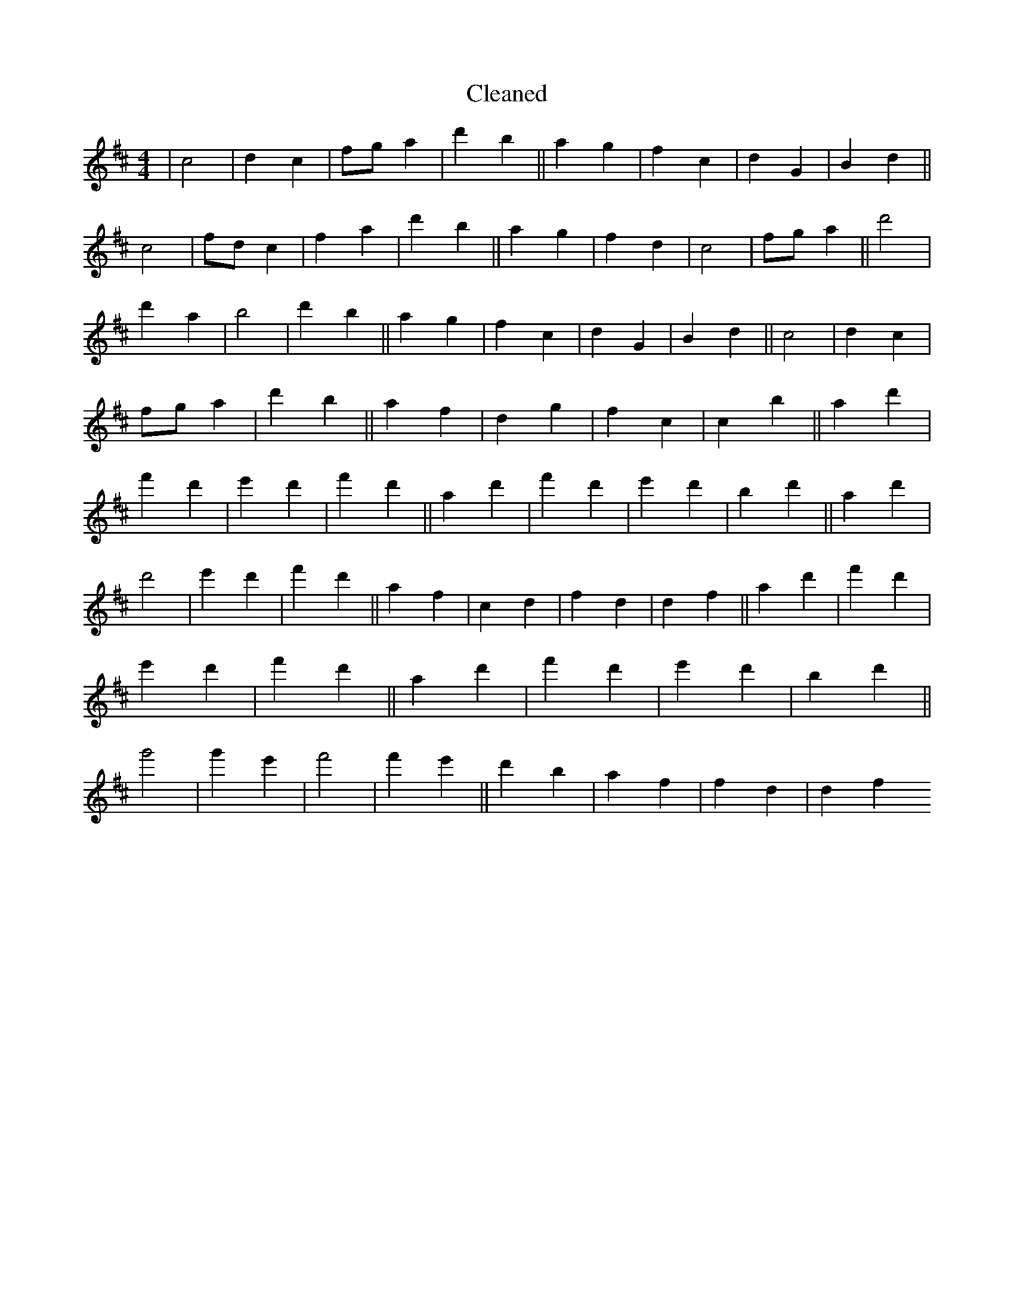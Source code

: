 X:751
T: Cleaned
M:4/4
K: DMaj
|c4|d2c2|fga2|d'2b2||a2g2|f2c2|d2G2|B2d2||c4|fdc2|f2a2|d'2b2||a2g2|f2d2|c4|fga2||d'4|d'2a2|b4|d'2b2||a2g2|f2c2|d2G2|B2d2||c4|d2c2|fga2|d'2b2||a2f2|d2g2|f2c2|c2b2||a2d'2|f'2d'2|e'2d'2|f'2d'2||a2d'2|f'2d'2|e'2d'2|b2d'2||a2d'2|d'4|e'2d'2|f'2d'2||a2f2|c2d2|f2d2|d2f2||a2d'2|f'2d'2|e'2d'2|f'2d'2||a2d'2|f'2d'2|e'2d'2|b2d'2||g'4|g'2e'2|f'4|f'2e'2||d'2b2|a2f2|f2d2|d2f2